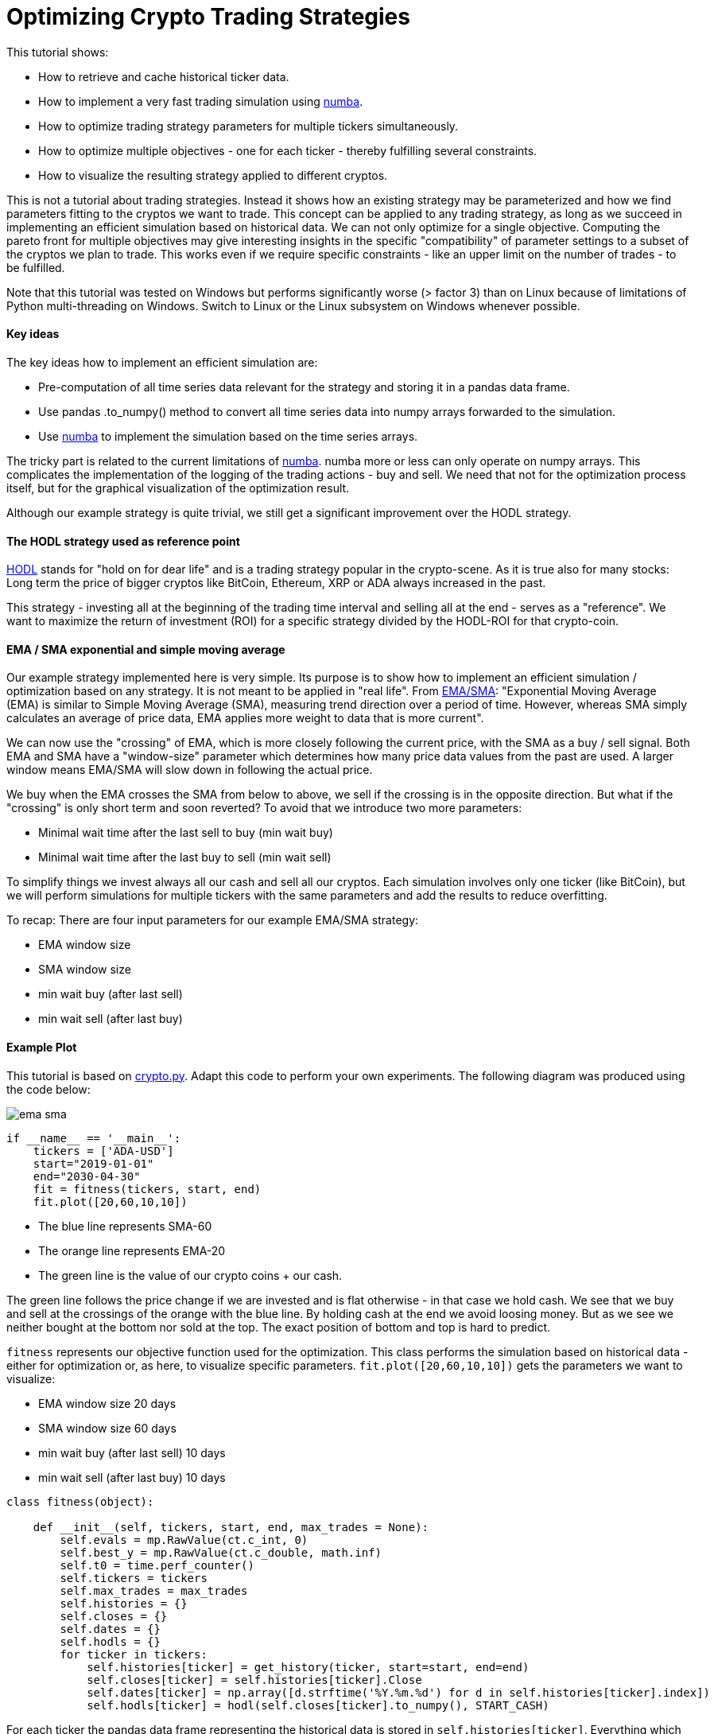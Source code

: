 :encoding: utf-8
:imagesdir: img
:cpp: C++

= Optimizing Crypto Trading Strategies

This tutorial shows:

- How to retrieve and cache historical ticker data.
- How to implement a very fast trading simulation using https://numba.pydata.org/[numba].
- How to optimize trading strategy parameters for multiple tickers simultaneously.
- How to optimize multiple objectives - one for each ticker - thereby fulfilling several constraints.
- How to visualize the resulting strategy applied to different cryptos. 

This is not a tutorial about trading strategies. Instead it shows how an existing strategy
may be parameterized and how we find parameters fitting to the cryptos we want to trade. 
This concept can be applied to any trading strategy, as long as we succeed in implementing
an efficient simulation based on historical data. We can not only optimize for
a single objective. Computing the pareto front for multiple objectives may give interesting
insights in the specific "compatibility" of parameter settings to a subset of the cryptos we
plan to trade. This works even if we require specific constraints - like an upper limit on 
the number of trades - to be fulfilled. 

Note that this tutorial was tested on Windows but performs significantly worse (> factor 3) 
than on Linux because of limitations of Python multi-threading on Windows. 
Switch to Linux or the Linux subsystem on Windows whenever possible.  

==== Key ideas

The key ideas how to implement an efficient simulation are: 

- Pre-computation of all time series data relevant for the strategy and storing it in a pandas data frame.
- Use pandas .to_numpy() method to convert all time series data into numpy arrays forwarded to the simulation.
- Use https://numba.pydata.org/[numba] to implement the simulation based on the time series arrays. 

The tricky part is related to the current limitations of https://numba.pydata.org/[numba]. 
numba more or less can only operate on numpy 
arrays. This complicates the implementation of the logging of the trading actions - buy and sell.
We need that not for the optimization process itself, but for the graphical visualization of the optimization result.  
 
Although our example strategy is quite trivial, we still get a significant improvement
over the HODL strategy. 

==== The HODL strategy used as reference point

https://www.investopedia.com/terms/h/hodl.asp[HODL] stands for "hold on for dear life" and is
a trading strategy popular in the crypto-scene. As it is true also for many stocks:
Long term the price of bigger cryptos like BitCoin, Ethereum, XRP or ADA always increased in the past. 

This strategy - investing all at the beginning of the trading time interval and selling 
all at the end - serves as a "reference". We want to maximize the return of investment (ROI)
for a specific strategy divided by the HODL-ROI for that crypto-coin. 

==== EMA / SMA exponential and simple moving average

Our example strategy implemented here is very simple. Its purpose is to show 
how to implement an efficient simulation / optimization based on any strategy. It is not meant to be
applied in "real life". From
https://www.fidelity.com/learning-center/trading-investing/technical-analysis/technical-indicator-guide/ema[EMA/SMA]:
"Exponential Moving Average (EMA) is similar to Simple Moving Average (SMA), measuring trend direction over a period of time. 
However, whereas SMA simply calculates an average of price data, EMA applies more weight to data that is more current".

We can now use the "crossing" of EMA, which is more closely following the current price, with the SMA as a buy / sell signal. 
Both EMA and SMA have a "window-size" parameter which determines how many price data values from the past are used. 
A larger window means EMA/SMA will slow down in following the actual price. 

We buy when the EMA crosses the SMA from below to above, we sell if the crossing is in the opposite direction. 
But what if the "crossing" is only short term and soon reverted? To avoid that we introduce two more
parameters: 

- Minimal wait time after the last sell to buy (min wait buy)
- Minimal wait time after the last buy to sell (min wait sell)

To simplify things we invest always all our cash and sell all our cryptos.
Each simulation involves only one ticker (like BitCoin), but we will perform
simulations for multiple tickers with the same parameters and add the results to reduce overfitting. 

To recap: There are four input parameters for our example EMA/SMA strategy:

- EMA window size
- SMA window size
- min wait buy (after last sell)
- min wait sell (after last buy)

==== Example Plot

This tutorial is based on https://github.com/dietmarwo/fast-cma-es/blob/master/examples/crypto.py[crypto.py]. 
Adapt this code to perform your own experiments. The following diagram was produced using the code below:

image::ema_sma.png[]

[source,python]
----
if __name__ == '__main__':
    tickers = ['ADA-USD']
    start="2019-01-01"
    end="2030-04-30" 
    fit = fitness(tickers, start, end) 
    fit.plot([20,60,10,10])
----

- The blue line represents SMA-60
- The orange line represents EMA-20
- The green line is the value of our crypto coins + our cash.

The green line follows the price change if we are invested and is flat otherwise - in that case we hold cash.   
We see that we buy and sell at the crossings of the orange with the blue line. By holding cash at the end
we avoid loosing money. But as we see we neither bought at the bottom nor sold at the top.  
The exact position of bottom and top is hard to predict.

`fitness` represents our objective function used for the optimization. This class performs the simulation 
based on historical data - either for optimization or, as here, to visualize specific parameters. 
`fit.plot([20,60,10,10])` gets the parameters we want to visualize:

- EMA window size 20 days
- SMA window size 60 days
- min wait buy (after last sell) 10 days
- min wait sell (after last buy) 10 days

[source,python]
----
class fitness(object):

    def __init__(self, tickers, start, end, max_trades = None):
        self.evals = mp.RawValue(ct.c_int, 0) 
        self.best_y = mp.RawValue(ct.c_double, math.inf) 
        self.t0 = time.perf_counter()
        self.tickers = tickers
        self.max_trades = max_trades
        self.histories = {}
        self.closes = {}
        self.dates = {}
        self.hodls = {}
        for ticker in tickers:
            self.histories[ticker] = get_history(ticker, start=start, end=end)
            self.closes[ticker] = self.histories[ticker].Close
            self.dates[ticker] = np.array([d.strftime('%Y.%m.%d') for d in self.histories[ticker].index])
            self.hodls[ticker] = hodl(self.closes[ticker].to_numpy(), START_CASH)                      
----

For each ticker the pandas data frame representing the historical data is stored in `self.histories[ticker]`.
Everything which can be precomputated at this stage (which is not dependent on the strategy parameters we want 
to optimize) is stored as numpy arrays (`self.dates`) or as values (`self.hodls`). Both EMA and SMA
are parameter dependent, we have to defer their computation and store the close prices they depend on 
as pandas time series ('self.closes[ticker]'). Values shared over process boundaries (for instance the
best value achieved so far in all threads `best.y`), are stored as `mp.RawValue`.  

==== Caching historical ticker data

`fitness` checks its local cache if the requested historical data is already there and 
downloads it if necessary (`get_history(ticker, start=start, end=end)`). 
Note that this 'cache' is quite dumb: If you change either
start or end date the whole interval is downloaded and stored as compressed csv files 
in `fast-cma-es/examples/ticker_cache`.
There is no intelligent "merging" with data already there. 
You may use an end date in the future to download all data until now, but there is no 
update as long as the end date is the same.

==== Single objective optimization

Applying single objective optimization our goal is to maximize the average strategy-ROI / HODL-ROI for a number of tickers. 
In the example code we use BitCoin, Ethereum, XRP and ADA, but you may adapt the example using different tickers.
See https://finance.yahoo.com/lookup[ticker name search] for their names.

[source,python]
----
    def fun(self, x):
        # simulate the EMS/SMA strategy for all tickers
        factors = []
        num_trades = []
        for ticker in self.tickers:    
            # convert the optimization variables into integers and use them to configure the simulation
            f, num, _ = simulate(self.closes[ticker], int(x[0]), int(x[1]), int(x[2]), int(x[3]))
            factors.append(f)  
            num_trades.append(num)          
        factor = np.prod(factors) ** (1.0/len(factors)) # normalize the accumulated factor
        y = -factor # our optimization algorithm minimizes the resulting value, we maximize factor
----

`fun` is shared for the single.objective `__call__(self, x)`) and the multi-objective case `mofun(self, x)`
It computes the geometric mean of the 'f = strategy-ROI / HODL-ROI' values which are to be maximized. 

[source,python]
----
def simulate(prices, ema_period, sma_period, wait_buy, wait_sell, dates=None):
    close = prices.to_numpy()
    ema = get_ema(prices, ema_period)
    sma = get_sma(prices, sma_period) 
    return strategy(close, START_CASH, ema, sma, wait_buy, wait_sell, dates)
----

`simulate` applies the parameters do compute EMA and SMA using panda built in functions and then calls `strategy` which
executes the strategy and is annotated with `@njit`. This means it is accelerated by https://numba.pydata.org/[numba].
It is essential that we keep out the slow Python interpreter for this very time critical part of the code.  

Because of numba limitations `strategy` cannot do any logging itself. Instead it optionally stores the trading history - 
when we buy or sell - in a list of strings `logs`. This functionality is not needed by the objective function, 
but later when we want to plot the resulting strategy. 

Lets try it out. Adapt and execute https://github.com/dietmarwo/fast-cma-es/blob/master/examples/crypto.py[crypto.py]
as follows:

[source,python]
----
if __name__ == '__main__':
    tickers = ['BTC-USD', 'ETH-USD', 'XRP-USD', 'ADA-USD']
    start="2019-01-01"
    end="2030-04-30" 
    fit = fitness(tickers, start, end) 
    optimize(tickers, start, end)
----

We get as output:

[source,python]
----
hodl = 10.976 [11.4, 22.1, 2.3, 25.5]
nsim = 1: time = 1.1 fac = 0.273 [0.5, 0.1, 0.3, 0.3] ntr = [8, 8, 8, 6] x = [40, 86, 137, 90]
nsim = 7: time = 1.1 fac = 0.304 [1.3, 0.3, 0.3, 0.1] ntr = [8, 10, 10, 10] x = [47, 90, 68, 102]
nsim = 21: time = 1.1 fac = 0.401 [0.2, 0.3, 0.8, 0.4] ntr = [5, 4, 4, 4] x = [43, 74, 195, 145]
nsim = 22: time = 1.1 fac = 0.937 [1.6, 0.6, 1.1, 0.7] ntr = [8, 10, 10, 11] x = [48, 59, 35, 168]
nsim = 104: time = 1.2 fac = 1.119 [1.8, 0.7, 0.6, 2.1] ntr = [10, 10, 12, 10] x = [37, 63, 44, 95]
nsim = 245: time = 1.2 fac = 1.236 [1.1, 0.9, 1.8, 1.2] ntr = [10, 10, 10, 10] x = [39, 62, 12, 138]
nsim = 317: time = 1.2 fac = 1.566 [2.5, 0.3, 2.7, 2.6] ntr = [10, 12, 10, 10] x = [40, 60, 24, 113]
nsim = 377: time = 1.2 fac = 2.031 [1.7, 0.9, 3.4, 3.2] ntr = [10, 10, 10, 10] x = [21, 56, 18, 109]
nsim = 938: time = 1.2 fac = 2.145 [2.1, 1.1, 3.2, 3.0] ntr = [10, 10, 10, 10] x = [27, 57, 28, 104]
nsim = 8053: time = 1.5 fac = 2.220 [2.1, 1.2, 3.2, 3.0] ntr = [10, 10, 10, 10] x = [26, 57, 17, 104]
nsim = 14210: time = 1.8 fac = 2.243 [2.1, 1.1, 3.5, 3.3] ntr = [10, 10, 12, 10] x = [27, 57, 22, 98]
nsim = 15697: time = 1.9 fac = 2.261 [2.1, 1.1, 3.6, 3.3] ntr = [10, 10, 12, 10] x = [27, 57, 24, 98]
nsim = 23261: time = 2.1 fac = 2.273 [2.1, 1.1, 3.6, 3.3] ntr = [10, 10, 12, 10] x = [26, 57, 23, 98]
nsim = 29273: time = 2.4 fac = 2.282 [2.1, 1.1, 3.5, 3.3] ntr = [10, 10, 12, 10] x = [26, 57, 25, 97]
nsim = 34236: time = 2.6 fac = 2.283 [2.1, 1.1, 3.6, 3.3] ntr = [10, 10, 12, 10] x = [26, 57, 24, 98]
----

`hodl = 10.976` means that using the HODL-strategy we would have increased our initial investment by about factor 11
from 2019 until now. No wonder many are interested in crptos these days, and also that the HODL strategy is popular. 
The final result of the optimization after performing 34236 simulations in about 2.6 seconds is
`x = [26, 57, 24, 98]` which means we use EMA-26, SMA-57 and wait at least 24 days before buying and 98 days before selling
even if we got the signal. This strategy works well with BTC, XRP and ADA, but not so well with ETHER (only factor 1.1). 

That we could execute > 10000 simulations each second - on an AMD 5950x 16 core CPU using 32 parallel threads - shows
that there is a lot of room for more advanced and time consuming strategies. It wouldn't really matter if the
optimization needs 2 hours instead of 2 seconds.  

==== How to fight FOMO

How much did we earn on average applying the optimized strategy parameters? Its the HODL-factor multiplied with 
`2.283`, the final value of our single objective, which is factor 2.283 * 10.976 = 25. We would have been 25 times 
richer in about 3 years. This explains why https://cryptocurrencyfacts.com/fud-and-fomo-explained/[FOMO] (fear of missing out)
is such a thing in the crypto scene. You can fight FOMO easily by reading one of the 400 
Bitcoin https://99bitcoins.com/bitcoin-obituaries/[obituaries] - stating that its value soon will become zero.   
Another idea is to switch the start and end date of the optimization to cover a bear market time window. 
In practice FOMO and its counterpart FUD (Fear, Uncertainty, and Doubt) are you friend, because fear 
driven emotional actions performed by traders are the exact thing we plan to exploit using trading strategies. 

Note that we didn't account for fees/taxes and leave this as an exercise to the reader. 

==== Which trades where performed?

Another output we observe lists the actual trades performed by the optimized strategy:

[source,python]
----
BTC-USD

2019.02.25 cash 1000000 buy 257 num_coins 0 price 388269 ct
2019.08.02 cash 2147 sell 257 num_coins 257 price 1051817 ct
2019.11.06 cash 2705317 buy 289 num_coins 0 price 936087 ct
2020.03.06 cash 23 sell 289 num_coins 289 price 912254 ct
2020.04.24 cash 2636439 buy 349 num_coins 0 price 755090 ct
2020.09.10 cash 1175 sell 349 num_coins 349 price 1036313 ct
2020.10.14 cash 3617910 buy 316 num_coins 0 price 1142950 ct
2021.04.26 cash 6186 sell 316 num_coins 316 price 5402175 ct
2021.07.29 cash 17077060 buy 426 num_coins 0 price 4000842 ct
2021.11.27 cash 33472 sell 426 num_coins 426 price 5481507 ct
2022.02.14 cash 23384696 sell 0 num_coins 0 price 4260470 ct

ETH-USD

2019.02.25 cash 1000000 buy 7151 num_coins 0 price 13982 ct
2019.07.17 cash 126 sell 7151 num_coins 7151 price 21148 ct
2019.09.23 cash 1512455 buy 7490 num_coins 0 price 20192 ct
2019.12.31 cash 65 sell 7490 num_coins 7490 price 12961 ct
2020.01.25 cash 970850 buy 6019 num_coins 0 price 16128 ct
2020.09.17 cash 82 sell 6019 num_coins 6019 price 38901 ct
2020.10.22 cash 2341589 buy 5659 num_coins 0 price 41377 ct
2021.06.03 cash 47 sell 5659 num_coins 5659 price 285512 ct
2021.08.01 cash 16157208 buy 6306 num_coins 0 price 256185 ct
2021.12.10 cash 2169 sell 6306 num_coins 6306 price 390849 ct
2022.02.14 cash 24649145 sell 0 num_coins 0 price 294495 ct

XRP-USD

2019.03.07 cash 1000000 buy 3176963 num_coins 0 price 31 ct
2019.07.08 cash 0 sell 3176963 num_coins 3176963 price 40 ct
2019.10.12 cash 1275655 buy 4669464 num_coins 0 price 27 ct
2020.03.07 cash 0 sell 4669464 num_coins 4669464 price 23 ct
2020.04.24 cash 1106994 buy 5716027 num_coins 0 price 19 ct
2020.09.11 cash 0 sell 5716027 num_coins 5716027 price 24 ct
2020.10.24 cash 1390663 buy 5423149 num_coins 0 price 25 ct
2021.01.31 cash 0 sell 5423149 num_coins 5423149 price 49 ct
2021.02.25 cash 2669892 buy 6144407 num_coins 0 price 43 ct
2021.06.04 cash 0 sell 6144407 num_coins 6144407 price 97 ct
2021.08.06 cash 5961279 buy 7985499 num_coins 0 price 74 ct
2021.11.25 cash 0 sell 7985499 num_coins 7985499 price 103 ct
2022.02.14 cash 8240141 sell 0 num_coins 0 price 79 ct

ADA-USD

2019.02.25 cash 1000000 buy 22705083 num_coins 0 price 4 ct
2019.07.06 cash 0 sell 22705083 num_coins 22705083 price 7 ct
2019.11.10 cash 1755897 buy 39944892 num_coins 0 price 4 ct
2020.03.08 cash 0 sell 39944892 num_coins 39944892 price 4 ct
2020.04.24 cash 1729254 buy 41302527 num_coins 0 price 4 ct
2020.08.27 cash 0 sell 41302527 num_coins 41302527 price 10 ct
2020.10.17 cash 4412101 buy 41582798 num_coins 0 price 10 ct
2021.06.18 cash 0 sell 41582798 num_coins 41582798 price 141 ct
2021.08.08 cash 58856124 buy 41220681 num_coins 0 price 142 ct
2021.11.15 cash 0 sell 41220681 num_coins 41220681 price 201 ct
2022.02.14 cash 83083873 sell 0 num_coins 0 price 104 ct
----

And finally we see the four plots corresponding to the four coin tickers we used:

image::crypto_opt.png[]

Which show again that its only Ethereum having problems with our strategy. 
This is the code triggering the optimization and generating the plots:

[source,python]
----
def optimize(tickers, start, end):
    bounds = Bounds([20,50,10,10], [50,100,200,200])
    fit = fitness(tickers, start, end) 
    ret = retry.minimize(fit, bounds, logger = None, num_retries=32, optimizer=Bite_cpp(2000))
    fit.plot(ret.x)
----

We define the lower and upper bounds for each strategy parameter - different 
bounds will result in different solutions. The used optimizer `Bite_cpp(2000)`
(https://github.com/avaneev/biteopt[BiteOpt] from Aleksey Vaneev configured to execute
2000 simulations for each parallel retry) can be replaced, fmaes offers 
plenty alternatives. But you don't really have to care about that, BiteOpt
works very well for crypto trading strategy optmization. 

=== Multi Objective optimization

For multi-objective optimization we compute the pareto front (a set of non-redundant / non-dominated solutions) 
with different good strategy-ROI / HODL-ROI factors for each ticker. Additionally we implement simple example constraints: 
we limit the maximal number of trades for each ticker. 
 
What are the advantages of applying a multi-objective algorithm over using the weighted sum approach?

- The scale of the objectives doesn't matter. We could directly go for the strategy-ROI without normalization using the HODL-ROI. 
- Constraints will be prioritized, but only until they are fulfilled. Their scaling doesn't matter as for the objectives. 

Disadvantage is that we usually need more simulations, without https://numba.pydata.org/[numba] we would be lost. 
 
Investigating the pareto front reveals if there is one crypto coin "incompatible" with the others regarding our strategy parameters. 
In this case we could separately optimize only for this coin - risking overfitting - or alternatively just remove it from our set. 

[source,python]
----
    def mofun(self, x):
        _, factors, num_trades = self.fun(x)
        ys = [-f for f in factors] # higher factor is better
        constraints = [ntr - self.max_trades for ntr in num_trades] # at most max_trades trades
        return np.array(ys + constraints)
----

The multi-objective fitness function concatenates the objectives `[-f for f in factors]` and the constraints
`[ntr - self.max_trades for ntr in num_trades]` and returns the result.

- Why do we change the sign of the objectives? The optimizer always minimizes both objectives and constraints > 0, so 
we have to change the sign in order to maximize our profit. 
- How does the optimizer know what are objectives and what are constraints? The optimizer gets the number of objectives as
configuration parameter and assumes they are first.
- What does the optimizer differently with constraints? Constraints are prioritized as long as they are violated (c > 0). If not
(c <= 0) they are ignored in the optimization process. 
- Is the scaling of objectives / constraints relevant? No the optimizer treats all objectives equal independent from their scaling. 
- What about equality constraints `(a = b)`? Code them as `c = abs(a-b)`, then the optimizer will try to make a and b equal.  
Or use `c = abs(a-b) - eps` if you can tolerate an inequality < `eps`.
- What if you want to parameterize the order of a sequence of trading activities? Use input parameters in the `[0,1]` interval
and apply `numpy.argsort` to them to get a sequence of integers representing an ordering. See https://github.com/dietmarwo/fast-cma-es/blob/master/tutorials/TSP.adoc[noisy TSP] for an example. 

The answers to these questions nicely summarize why it makes sense to use a multi-objective optimizer in the first place instead
of relying on the weighted sum approach and using a single objective optimizer. Parallel retry using varying weights as supported 
by fcmaes can partly compensate for these issues. 

[source,python]
----
def optimize_mo(tickers, start, end, nsga_update = True):
    nobj = len(tickers) # number of objectives
    ncon = nobj # number of constraints
    max_trades = 8
    fit = fitness(tickers, start, end, max_trades) 
    bounds = Bounds([20,50,10,10], [50,100,200,200])
    xs, front = modecpp.retry(fit.mofun, len(tickers), ncon, bounds, num_retries=32, popsize = 48, max_evaluations = 16000, nsga_update = nsga_update, logger = logger())
----

This code shows how the `modecpp`optimizer is called. Instead of a single run we trigger as many parallel retries as your
processor supports. After that the pareto front representing all parallel retries is returned (`xs, front`). 
`xs` represent the strategy parameters and `ys` their objective / constraint values as result of applying the configured
trading strategy. Different to single objective optimization fcmaes doesn't offer an alternative optimization algorithm 
to https://github.com/dietmarwo/fast-cma-es/blob/master/tutorials/MODE.adoc[modecpp] beside its Python implementation
https://github.com/dietmarwo/fast-cma-es/blob/master/fcmaes/mode.py[mode.py] since multi objective optimization is not yet
as established as single objective optimization. But at least you can configure its population update mechanism
`nsga_update`. You may choose between NSGA-II and differential evolution population update. If you don't know what this means: 
You don't need to, the default `nsga_update = True` is fine for crypto trading strategy optimization. 

Lets try it out. Adapt and execute https://github.com/dietmarwo/fast-cma-es/blob/master/examples/crypto.py[crypto.py]
as follows:

[source,python]
----
if __name__ == '__main__':
    tickers = ['BTC-USD', 'ETH-USD', 'XRP-USD', 'ADA-USD']
    start="2019-01-01"
    end="2030-04-30" 
    fit = fitness(tickers, start, end) 
    optimize_mo(tickers, start, end)
----

As result we see:

[source,python]
----
nsim = 1: time = 1.1 fac = 0.412 [0.6, 0.2, 0.7, 0.3] ntr = [8, 8, 8, 6] x = [22, 77, 126, 100]
nsim = 5: time = 1.1 fac = 0.458 [1.0, 0.4, 0.5, 0.2] ntr = [8, 8, 8, 7] x = [24, 60, 97, 155]
nsim = 6: time = 1.1 fac = 0.514 [0.8, 0.4, 0.6, 0.4] ntr = [10, 10, 10, 10] x = [26, 53, 78, 118]
nsim = 9: time = 1.1 fac = 0.632 [0.9, 0.8, 0.4, 0.6] ntr = [8, 8, 9, 7] x = [25, 70, 38, 187]
nsim = 10: time = 1.1 fac = 0.719 [1.2, 0.5, 0.6, 0.8] ntr = [8, 8, 8, 8] x = [47, 66, 70, 172]
nsim = 17: time = 1.1 fac = 0.913 [1.1, 0.9, 1.1, 0.6] ntr = [8, 10, 10, 10] x = [20, 72, 32, 141]
nsim = 31: time = 1.1 fac = 1.259 [1.3, 1.6, 1.7, 0.7] ntr = [10, 8, 10, 10] x = [30, 63, 26, 139]
nsim = 122: time = 1.1 fac = 1.304 [1.4, 0.3, 2.0, 3.9] ntr = [10, 14, 12, 10] x = [24, 54, 19, 91]
nsim = 304: time = 1.2 fac = 2.006 [2.0, 1.0, 3.2, 2.5] ntr = [10, 10, 10, 10] x = [23, 58, 21, 110]
nsim = 564: time = 1.2 fac = 2.024 [1.8, 0.9, 3.4, 3.1] ntr = [10, 10, 10, 10] x = [22, 57, 14, 104]
nsim = 2801: time = 1.3 fac = 2.054 [1.8, 0.9, 3.4, 3.2] ntr = [10, 10, 10, 10] x = [23, 57, 14, 103]
----

The best factor we see (`fac = 2.054`) is lower than for single objective optimization because of the additional 
constraints - which by the way are violated in this instance, we see `ntr = [10, 10, 10, 10]` ten trades instead
of our limit 8. Reason is that this output only monitors progress for the "single objective", not for
the constraints. But then we see a dump of the whole pareto front:

[source,python]
----
fac [2.68, 0.53, 0.61, 0.52] trades [8, 8, 8, 8] x = [50, 50, 89, 147]
fac [2.67, 0.73, 1.42, 0.24] trades [8, 8, 8, 8] x = [45, 51, 114, 104]
fac [2.67, 0.75, 0.92, 0.32] trades [8, 8, 8, 8] x = [45, 51, 114, 103]
fac [2.66, 0.53, 0.83, 1.08] trades [8, 8, 8, 8] x = [49, 56, 77, 171]
fac [2.65, 0.69, 1.53, 0.23] trades [8, 8, 8, 8] x = [45, 51, 114, 105]
...
fac [1.93, 0.81, 1.66, 1.35] trades [8, 8, 8, 8] x = [47, 50, 72, 184]
fac [1.93, 0.74, 1.91, 1.22] trades [8, 8, 8, 8] x = [46, 50, 75, 182]
fac [1.93, 0.77, 1.85, 1.5] trades [8, 8, 8, 8] x = [46, 50, 71, 185]
fac [1.92, 0.89, 2.53, 0.82] trades [8, 8, 8, 8] x = [50, 50, 66, 189]
...
fac [1.42, 0.33, 2.21, 1.55] trades [8, 8, 8, 8] x = [49, 51, 62, 190]
fac [1.42, 1.21, 2.01, 1.48] trades [8, 8, 8, 7] x = [49, 52, 60, 199]
fac [1.42, 1.02, 2.47, 1.4] trades [8, 8, 8, 7] x = [47, 50, 58, 199]
fac [1.41, 1.12, 2.59, 1.23] trades [8, 8, 8, 7] x = [50, 50, 43, 200]
...
fac [0.4, 1.37, 3.59, 1.55] trades [9, 10, 11, 11] x = [49, 51, 41, 163]
fac [0.31, 0.26, 0.29, 0.57] trades [7, 7, 7, 5] x = [50, 51, 88, 199]
fac [0.26, 0.14, 0.48, 0.33] trades [7, 7, 7, 7] x = [45, 50, 113, 185]
fac [0.15, 0.16, 1.31, 0.57] trades [7, 7, 7, 6] x = [50, 50, 105, 183]
----

Most of the solutions fulfill the constraint - we could filter 
out these which don't. 
